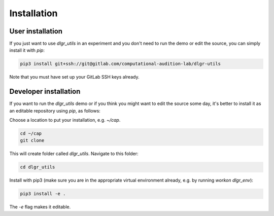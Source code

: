 .. _installation:
.. highlight:: shell

============
Installation
============


User installation
-----------------

If you just want to use `dlgr_utils` in an experiment and you don't 
need to run the demo or edit the source, you can simply install it with `pip`:

.. code-block:: console

    pip3 install git+ssh://git@gitlab.com/computational-audition-lab/dlgr-utils

Note that you must have set up your GitLab SSH keys already.

Developer installation
------------------------------------

If you want to run the `dlgr_utils` demo or if you think you 
might want to edit the source some day, 
it's better to install it as an editable repository using `pip`, as follows:

Choose a location to put your installation, e.g. `~/cap`.

.. code-block:: console

    cd ~/cap
    git clone 

This will create folder called `dlgr_utils`.
Navigate to this folder:

.. code-block:: console

    cd dlgr_utils


Install with pip3 (make sure you are in the appropriate virtual environment
already, e.g. by running `workon dlgr_env`):

.. code-block:: console

    pip3 install -e .

The `-e` flag makes it editable.
